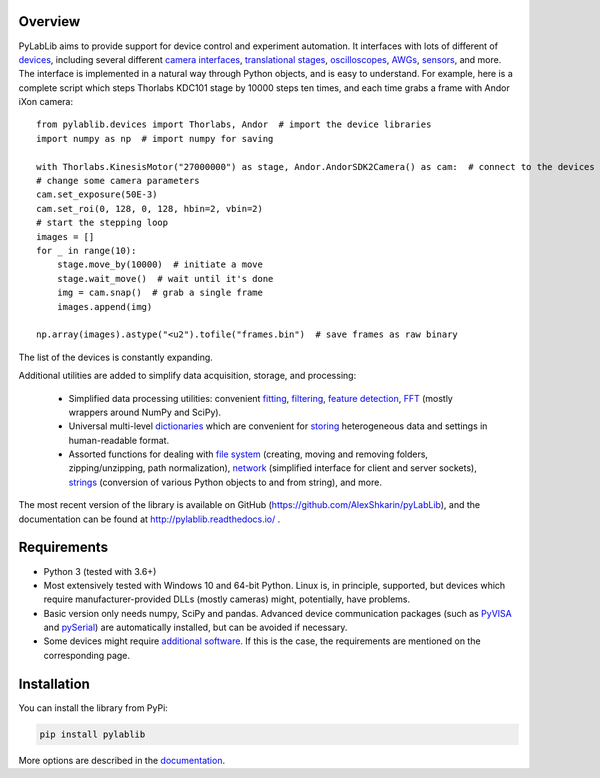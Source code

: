 Overview
=======================

PyLabLib aims to provide support for device control and experiment automation. It interfaces with lots of different of `devices <http://pylablib.readthedocs.io/en/latest/devices/devices_root.html>`__, including several different `camera interfaces <http://pylablib.readthedocs.io/en/latest/devices/cameras_root.html>`__, `translational stages <http://pylablib.readthedocs.io/en/latest/devices/stages_root.html>`__, `oscilloscopes <http://pylablib.readthedocs.io/en/latest/devices/Tektronix.html>`__, `AWGs <http://pylablib.readthedocs.io/en/latest/devices/generic_awgs.html>`__, `sensors <http://pylablib.readthedocs.io/en/latest/devices/basic_sensors_root.html>`__, and more. The interface is implemented in a natural way through Python objects, and is easy to understand. For example, here is a complete script which steps Thorlabs KDC101 stage by 10000 steps ten times, and each time grabs a frame with Andor iXon camera::

    from pylablib.devices import Thorlabs, Andor  # import the device libraries
    import numpy as np  # import numpy for saving

    with Thorlabs.KinesisMotor("27000000") as stage, Andor.AndorSDK2Camera() as cam:  # connect to the devices
    # change some camera parameters
    cam.set_exposure(50E-3)
    cam.set_roi(0, 128, 0, 128, hbin=2, vbin=2)
    # start the stepping loop
    images = []
    for _ in range(10):
        stage.move_by(10000)  # initiate a move
        stage.wait_move()  # wait until it's done
        img = cam.snap()  # grab a single frame
        images.append(img)

    np.array(images).astype("<u2").tofile("frames.bin")  # save frames as raw binary

The list of the devices is constantly expanding.

Additional utilities are added to simplify data acquisition, storage, and processing:

    - Simplified data processing utilities: convenient `fitting <http://pylablib.readthedocs.io/en/latest/dataproc.html#fitting>`__, `filtering <http://pylablib.readthedocs.io/en/latest/dataproc.html#filtering-and-decimation>`__, `feature detection <http://pylablib.readthedocs.io/en/latest/dataproc.html#feature-detection>`__, `FFT <http://pylablib.readthedocs.io/en/latest/dataproc.html#fourier-transform>`__ (mostly wrappers around NumPy and SciPy).
    - Universal multi-level `dictionaries <http://pylablib.readthedocs.io/en/latest/storage.html#multi-level-dictionary>`__ which are convenient for `storing <http://pylablib.readthedocs.io/en/latest/storage.html#dictionary-files>`__ heterogeneous data and settings in human-readable format.
    - Assorted functions for dealing with `file system <http://pylablib.readthedocs.io/en/latest/misc_utils.html#file-system>`__ (creating, moving and removing folders, zipping/unzipping, path normalization), `network <http://pylablib.readthedocs.io/en/latest/misc_utils.html#network>`__ (simplified interface for client and server sockets), `strings <http://pylablib.readthedocs.io/en/latest/misc_utils.html#strings>`__ (conversion of various Python objects to and from string), and more.

The most recent version of the library is available on GitHub (https://github.com/AlexShkarin/pyLabLib), and the documentation can be found at http://pylablib.readthedocs.io/ .


Requirements
=======================

- Python 3 (tested with 3.6+)
- Most extensively tested with Windows 10 and 64-bit Python. Linux is, in principle, supported, but devices which require manufacturer-provided DLLs (mostly cameras) might, potentially, have problems.
- Basic version only needs numpy, SciPy and pandas. Advanced device communication packages (such as `PyVISA <https://pyvisa.readthedocs.io/en/master/>`_ and `pySerial <https://pythonhosted.org/pyserial/>`_) are automatically installed, but can be avoided if necessary.
- Some devices might require `additional software <http://pylablib.readthedocs.io/en/latest/devices/devices_basics.html#dependencies-and-external-software>`__. If this is the case, the requirements are mentioned on the corresponding page.


Installation
=======================

You can install the library from PyPi:

.. code-block:: none

    pip install pylablib

More options are described in the `documentation <http://pylablib.readthedocs.io/>`__.